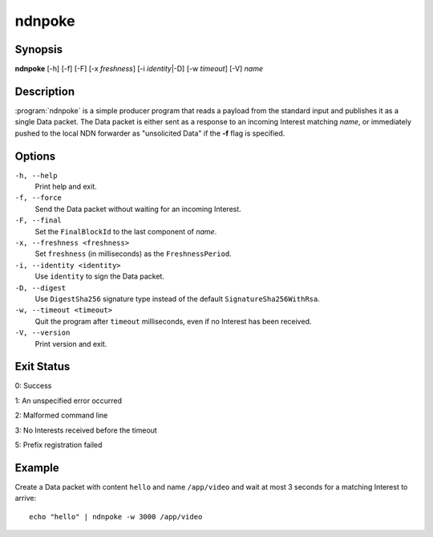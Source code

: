 ndnpoke
=======

Synopsis
--------

**ndnpoke** [-h] [-f] [-F] [-x *freshness*] [-i *identity*\|\ -D] [-w *timeout*] [-V] *name*

Description
-----------

:program:`ndnpoke` is a simple producer program that reads a payload from the standard
input and publishes it as a single Data packet. The Data packet is either sent as a
response to an incoming Interest matching *name*, or immediately pushed to the local
NDN forwarder as "unsolicited Data" if the **-f** flag is specified.

Options
-------

``-h, --help``
  Print help and exit.

``-f, --force``
  Send the Data packet without waiting for an incoming Interest.

``-F, --final``
  Set the ``FinalBlockId`` to the last component of *name*.

``-x, --freshness <freshness>``
  Set ``freshness`` (in milliseconds) as the ``FreshnessPeriod``.

``-i, --identity <identity>``
  Use ``identity`` to sign the Data packet.

``-D, --digest``
  Use ``DigestSha256`` signature type instead of the default ``SignatureSha256WithRsa``.

``-w, --timeout <timeout>``
  Quit the program after ``timeout`` milliseconds, even if no Interest has been received.

``-V, --version``
  Print version and exit.

Exit Status
-----------

0: Success

1: An unspecified error occurred

2: Malformed command line

3: No Interests received before the timeout

5: Prefix registration failed

Example
-------

Create a Data packet with content ``hello`` and name ``/app/video`` and wait at
most 3 seconds for a matching Interest to arrive::

    echo "hello" | ndnpoke -w 3000 /app/video
